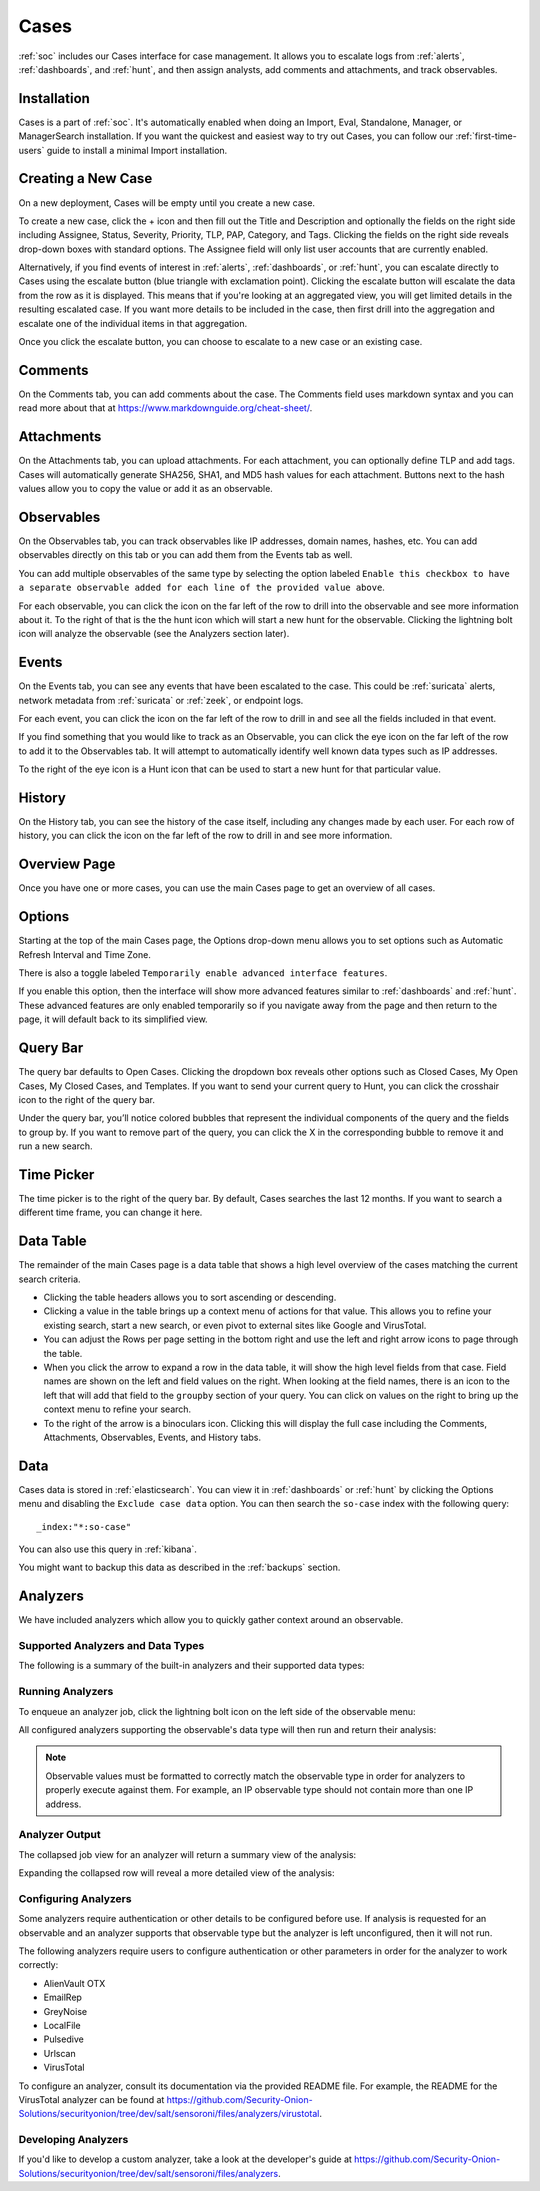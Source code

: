 .. _cases:

Cases
=====

:ref:`soc` includes our Cases interface for case management. It allows you to escalate logs from :ref:`alerts`, :ref:`dashboards`, and :ref:`hunt`, and then assign analysts, add comments and attachments, and track observables. 

.. seealso::

    Check out our Cases video at https://youtu.be/y_kr_hrtqVc!

Installation
------------

Cases is a part of :ref:`soc`. It's automatically enabled when doing an Import, Eval, Standalone, Manager, or ManagerSearch installation. If you want the quickest and easiest way to try out Cases, you can follow our :ref:`first-time-users` guide to install a minimal Import installation.

Creating a New Case
-------------------

On a new deployment, Cases will be empty until you create a new case.

.. image:: images/cases-empty.png
  :target: _images/cases-empty.png

To create a new case, click the + icon and then fill out the Title and Description and optionally the fields on the right side including Assignee, Status, Severity, Priority, TLP, PAP, Category, and Tags. Clicking the fields on the right side reveals drop-down boxes with standard options. The Assignee field will only list user accounts that are currently enabled.

.. image:: images/cases-add.png
  :target: _images/cases-add.png

Alternatively, if you find events of interest in :ref:`alerts`, :ref:`dashboards`, or :ref:`hunt`, you can escalate directly to Cases using the escalate button (blue triangle with exclamation point). Clicking the escalate button will escalate the data from the row as it is displayed. This means that if you're looking at an aggregated view, you will get limited details in the resulting escalated case. If you want more details to be included in the case, then first drill into the aggregation and escalate one of the individual items in that aggregation.

.. image:: https://user-images.githubusercontent.com/1659467/95380455-c9572880-08b4-11eb-8821-cee23b97d85e.png
  :target: https://user-images.githubusercontent.com/1659467/95380455-c9572880-08b4-11eb-8821-cee23b97d85e.png

Once you click the escalate button, you can choose to escalate to a new case or an existing case. 

.. image:: images/cases-escalate.png
  :target: _images/cases-escalate.png
  
Comments
--------

On the Comments tab, you can add comments about the case. The Comments field uses markdown syntax and you can read more about that at https://www.markdownguide.org/cheat-sheet/.

.. image:: images/cases-comments.png
  :target: _images/cases-comments.png

Attachments
-----------

On the Attachments tab, you can upload attachments. For each attachment, you can optionally define TLP and add tags. Cases will automatically generate SHA256, SHA1, and MD5 hash values for each attachment. Buttons next to the hash values allow you to copy the value or add it as an observable.

.. image:: images/cases-attachments.png
  :target: _images/cases-attachments.png

Observables
-----------

On the Observables tab, you can track observables like IP addresses, domain names, hashes, etc. You can add observables directly on this tab or you can add them from the Events tab as well.

You can add multiple observables of the same type by selecting the option labeled ``Enable this checkbox to have a separate observable added for each line of the provided value above``.

.. image:: images/cases-observables.png
  :target: _images/cases-observables.png

For each observable, you can click the icon on the far left of the row to drill into the observable and see more information about it. To the right of that is the the hunt icon which will start a new hunt for the observable. Clicking the lightning bolt icon will analyze the observable (see the Analyzers section later).

Events
------

On the Events tab, you can see any events that have been escalated to the case. This could be :ref:`suricata` alerts, network metadata from :ref:`suricata` or :ref:`zeek`, or endpoint logs. 

.. image:: images/cases-events.png
  :target: _images/cases-events.png

For each event, you can click the icon on the far left of the row to drill in and see all the fields included in that event.

.. image:: images/cases-events-drilldown.png
  :target: _images/cases-events-drilldown.png

If you find something that you would like to track as an Observable, you can click the eye icon on the far left of the row to add it to the Observables tab. It will attempt to automatically identify well known data types such as IP addresses.

To the right of the eye icon is a Hunt icon that can be used to start a new hunt for that particular value.

History
-------

On the History tab, you can see the history of the case itself, including any changes made by each user. For each row of history, you can click the icon on the far left of the row to drill in and see more information.

.. image:: images/cases-history.png
  :target: _images/cases-history.png

Overview Page
-------------

Once you have one or more cases, you can use the main Cases page to get an overview of all cases. 

.. image:: images/cases.png
  :target: _images/cases.png

Options
-------

Starting at the top of the main Cases page, the Options drop-down menu allows you to set options such as Automatic Refresh Interval and Time Zone.

There is also a toggle labeled ``Temporarily enable advanced interface features``.

.. image:: images/soc-toggle-advanced.png
  :target: _images/soc-toggle-advanced.png

If you enable this option, then the interface will show more advanced features similar to :ref:`dashboards` and :ref:`hunt`. These advanced features are only enabled temporarily so if you navigate away from the page and then return to the page, it will default back to its simplified view.

Query Bar
---------

The query bar defaults to Open Cases. Clicking the dropdown box reveals other options such as Closed Cases, My Open Cases, My Closed Cases, and Templates. If you want to send your current query to Hunt, you can click the crosshair icon to the right of the query bar.

Under the query bar, you’ll notice colored bubbles that represent the individual components of the query and the fields to group by. If you want to remove part of the query, you can click the X in the corresponding bubble to remove it and run a new search.

Time Picker
-----------

The time picker is to the right of the query bar. By default, Cases searches the last 12 months. If you want to search a different time frame, you can change it here.

Data Table
----------

The remainder of the main Cases page is a data table that shows a high level overview of the cases matching the current search criteria.

- Clicking the table headers allows you to sort ascending or descending.

- Clicking a value in the table brings up a context menu of actions for that value. This allows you to refine your existing search, start a new search, or even pivot to external sites like Google and VirusTotal.

- You can adjust the Rows per page setting in the bottom right and use the left and right arrow icons to page through the table.

- When you click the arrow to expand a row in the data table, it will show the high level fields from that case. Field names are shown on the left and field values on the right. When looking at the field names, there is an icon to the left that will add that field to the ``groupby`` section of your query. You can click on values on the right to bring up the context menu to refine your search.

- To the right of the arrow is a binoculars icon. Clicking this will display the full case including the Comments, Attachments, Observables, Events, and History tabs.

Data
----

Cases data is stored in :ref:`elasticsearch`. You can view it in :ref:`dashboards` or :ref:`hunt` by clicking the Options menu and disabling the ``Exclude case data`` option. You can then search the ``so-case`` index with the following query:

::

	_index:"*:so-case"

You can also use this query in :ref:`kibana`.

You might want to backup this data as described in the :ref:`backups` section.

Analyzers
---------

We have included analyzers which allow you to quickly gather context around an observable.

Supported Analyzers and Data Types
~~~~~~~~~~~~~~~~~~~~~~~~~~~~~~~~~~

The following is a summary of the built-in analyzers and their supported data types:

=======================       ======= ====   ==   ====  ===== ===  === ==== =====
 Name                         Domain  Hash   IP   Mail  Other URI  URL User Agent
=======================       ======= ====   ==   ====  ===== ===  === ==== =====  
Alienvault OTX                   ✓      ✓                           ✓
EmailRep                                            ✓
Greynoise                                     ✓
LocalFile                        ✓      ✓     ✓           ✓         ✓
Malware Hash Registry                   ✓
Pulsedive                        ✓      ✓     ✓                ✓    ✓      ✓
Spamhaus                                      ✓
Urlhaus                                                             ✓
Urlscan                                                             ✓
Virustotal                       ✓      ✓     ✓                     ✓
WhoisLookup                      ✓
=======================       ======= ====   ==   ====  ===== ===  === ==== =====



Running Analyzers
~~~~~~~~~~~~~~~~~

To enqueue an analyzer job, click the lightning bolt icon on the left side of the observable menu:

.. image:: images/analyzers-analyze-icon.png
  :target: _images/analyzers-analyze-icon.png

All configured analyzers supporting the observable's data type will then run and return their analysis:

.. image:: images/analyzers-hash-results-summary.png
  :target: _images/analyzers-hash-results-summary.png

.. note::
    Observable values must be formatted to correctly match the observable type in order for analyzers to properly execute against them. For example, an IP observable type should not contain more than one IP address.
    
Analyzer Output
~~~~~~~~~~~~~~~

The collapsed job view for an analyzer will return a summary view of the analysis:

.. image:: images/analyzers-job-summary.png
  :target: _images/analyzers-job-summary.png
  
Expanding the collapsed row will reveal a more detailed view of the analysis:

.. image:: images/analyzers-job-details.png
  :target: _images/analyzers-job-details.png

Configuring Analyzers
~~~~~~~~~~~~~~~~~~~~~

Some analyzers require authentication or other details to be configured before use. If analysis is requested for an observable and an analyzer supports that observable type but the analyzer is left unconfigured, then it will not run.

The following analyzers require users to configure authentication or other parameters in order for the analyzer to work correctly:

- AlienVault OTX
- EmailRep
- GreyNoise
- LocalFile
- Pulsedive
- Urlscan
- VirusTotal

To configure an analyzer, consult its documentation via the provided README file. For example, the README for the VirusTotal analyzer can be found at https://github.com/Security-Onion-Solutions/securityonion/tree/dev/salt/sensoroni/files/analyzers/virustotal.

Developing Analyzers
~~~~~~~~~~~~~~~~~~~~

If you'd like to develop a custom analyzer, take a look at the developer's guide at https://github.com/Security-Onion-Solutions/securityonion/tree/dev/salt/sensoroni/files/analyzers.
